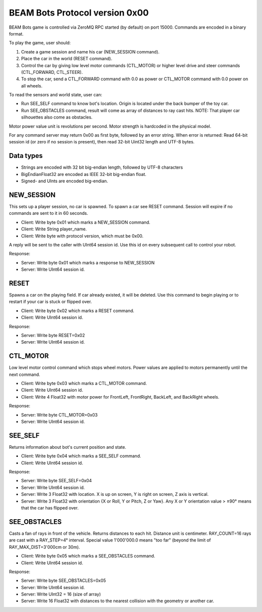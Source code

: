 BEAM Bots Protocol version 0x00
===============================

BEAM Bots game is controlled via ZeroMQ RPC started (by default) on port 15000.
Commands are encoded in a binary format.

To play the game, user should:

1.  Create a game session and name his car (NEW_SESSION command).
2.  Place the car in the world (RESET command).
3.  Control the car by giving low level motor commands (CTL_MOTOR) or higher level
    drive and steer commands (CTL_FORWARD, CTL_STEER).
4.  To stop the car, send a CTL_FORWARD command with 0.0 as power or CTL_MOTOR
    command with 0.0 power on all wheels.

To read the sensors and world state, user can:

*   Run SEE_SELF command to know bot's location. Origin is located under the back
    bumper of the toy car.
*   Run SEE_OBSTACLES command, result will come as array of distances to ray cast
    hits. NOTE: That player car silhouettes also come as obstacles.

.. comment:
    *   Run SEE_BOTS command, result will come as a list of visible player cars in
    a limited depth cone.

Motor power value unit is revolutions per second.
Motor strength is hardcoded in the physical model.

For any command server may return 0x00 as first byte, followed by an error string.
When error is returned: Read 64-bit session id (or zero if no session is present),
then read 32-bit Uint32 length and UTF-8 bytes.

Data types
----------

*   Strings are encoded with 32 bit big-endian length, followed by UTF-8 characters
*   BigEndianFloat32 are encoded as IEEE 32-bit big-endian float.
*   Signed- and UInts are encoded big-endian.

NEW_SESSION
-----------

This sets up a player session, no car is spawned. To spawn a car see RESET command.
Session will expire if no commands are sent to it in 60 seconds.

*   Client: Write byte 0x01 which marks a NEW_SESSION command.
*   Client: Write String player_name.
*   Client: Write byte with protocol version, which must be 0x00.

A reply will be sent to the caller with UInt64 session id. Use this id on
every subsequent call to control your robot.

Response:

*   Server: Write byte 0x01 which marks a response to NEW_SESSION
*   Server: Write UInt64 session id.

RESET
-----

Spawns a car on the playing field. If car already existed, it will be deleted.
Use this command to begin playing or to restart if your car is stuck or flipped over.

*   Client: Write byte 0x02 which marks a RESET command.
*   Client: Write UInt64 session id.

Response:

*   Server: Write byte RESET=0x02
*   Server: Write UInt64 session id.

CTL_MOTOR
---------

Low level motor control command which stops wheel motors.
Power values are applied to motors permanently until the next command.

*   Client: Write byte 0x03 which marks a CTL_MOTOR command.
*   Client: Write UInt64 session id.
*   Client: Write 4 Float32 with motor power for FrontLeft,
    FrontRight, BackLeft, and BackRight wheels.

Response:

*   Server: Write byte CTL_MOTOR=0x03
*   Server: Write UInt64 session id.

SEE_SELF
--------

Returns information about bot's current position and state.

*   Client: Write byte 0x04 which marks a SEE_SELF command.
*   Client: Write UInt64 session id.

Response:

*   Server: Write byte SEE_SELF=0x04
*   Server: Write UInt64 session id.
*   Server: Write 3 Float32 with location.
    X is up on screen, Y is right on screen, Z axis is vertical.
*   Server: Write 3 Float32 with orientation {X or Roll, Y or Pitch, Z or Yaw}.
    Any X or Y orientation value > ±90° means that the car has flipped over.

SEE_OBSTACLES
-------------

Casts a fan of rays in front of the vehicle. Returns distances to each hit.
Distance unit is centimeter. RAY_COUNT=16 rays are cast with a RAY_STEP=4° interval.
Special value 1'000'000.0 means "too far" (beyond the limit of RAY_MAX_DIST=3'000cm or 30m).

*   Client: Write byte 0x05 which marks a SEE_OBSTACLES command.
*   Client: Write UInt64 session id.

Response:

*   Server: Write byte SEE_OBSTACLES=0x05
*   Server: Write UInt64 session id.
*   Server: Write UInt32 = 16 (size of array)
*   Server: Write 16 Float32 with distances to the nearest collision with
    the geometry or another car.
